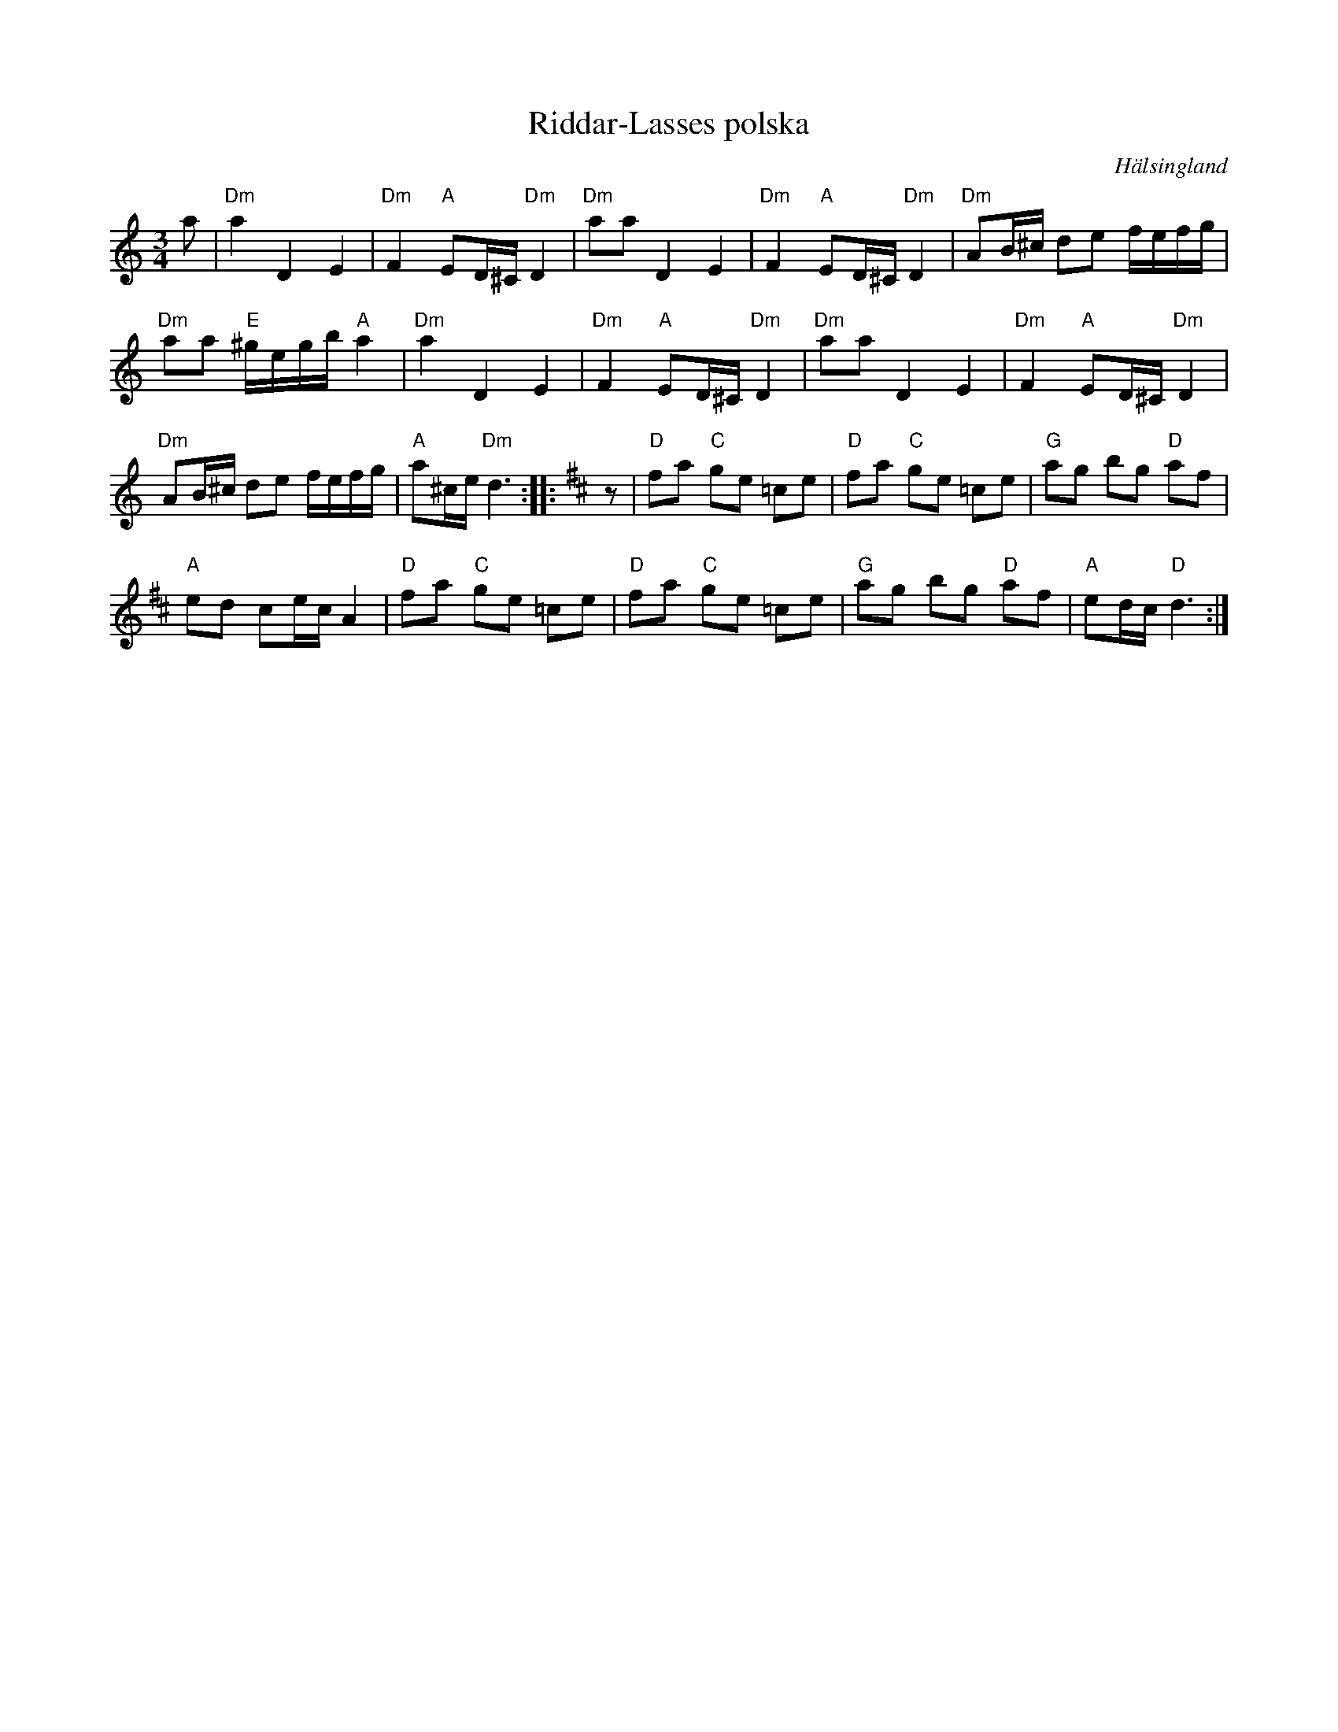 %%abc-charset utf-8

X:1
T:Riddar-Lasses polska
R:Polska
Z:Håkan Lidén, 2007-09-27
S:Carl Sved
O:Hälsingland
N:Gammalpolska Delsbo
N: "Riddar-Lasse = En gammal styf Delsbospelman. Låten skall vara tillkommen med Blind-Palm från Dalarna."
N: SMUS
N: Se även klipp på Youtube
M:3/4
L:1/8
K:Ddor
a | "Dm" a2 D2 E2 | "Dm" F2 "A" ED/^C/ "Dm" D2 | "Dm" aa D2 E2 | "Dm" F2 "A" ED/^C/ "Dm" D2 | "Dm" AB/^c/ de f/e/f/g/ |
"Dm" aa "E" ^g/e/g/b/ "A" a2 | "Dm" a2 D2 E2 | "Dm" F2 "A" ED/^C/ "Dm" D2 | "Dm" aa D2 E2 | "Dm" F2 "A" ED/^C/ "Dm" D2 |
"Dm" AB/^c/ de f/e/f/g/ | "A" a^c/e/ "Dm" d3 ::[K:D] z | "D" fa "C" ge =ce | "D" fa "C" ge =ce | "G" ag bg "D" af |
"A" ed ce/c/ A2 | "D" fa "C" ge =ce | "D" fa "C" ge =ce | "G" ag bg "D" af | "A" ed/c/ "D" d3 :|]

